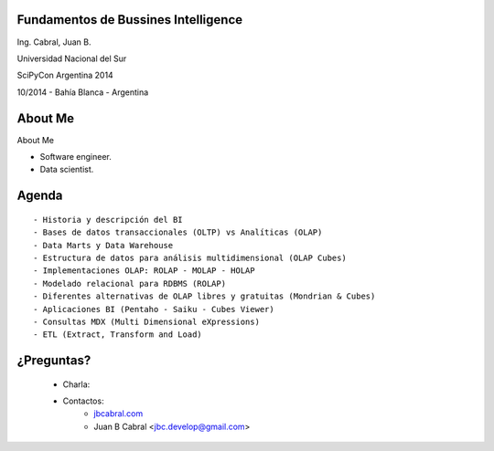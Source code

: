 .. =============================================================================
.. ICONS
.. =============================================================================




.. =============================================================================
.. CONTENT
.. =============================================================================

Fundamentos de Bussines Intelligence
------------------------------------

.. class:: center

    Ing. Cabral, Juan B.


.. image:: imgs/bi.png
    :align: center
    :scale: 60 %


.. class:: center

    Universidad Nacional del Sur

    SciPyCon Argentina 2014

    10/2014 - Bahía Blanca - Argentina


About Me
--------

About Me

- Software engineer.
- Data scientist.

.. image:: imgs/eng.png
    :align: right
    :scale: 70 %


Agenda
------

::

    - Historia y descripción del BI
    - Bases de datos transaccionales (OLTP) vs Analíticas (OLAP)
    - Data Marts y Data Warehouse
    - Estructura de datos para análisis multidimensional (OLAP Cubes)
    - Implementaciones OLAP: ROLAP - MOLAP - HOLAP
    - Modelado relacional para RDBMS (ROLAP)
    - Diferentes alternativas de OLAP libres y gratuitas (Mondrian & Cubes)
    - Aplicaciones BI (Pentaho - Saiku - Cubes Viewer)
    - Consultas MDX (Multi Dimensional eXpressions)
    - ETL (Extract, Transform and Load)


.. image:: imgs/agenda.png
    :align: center
    :scale: 50 %


¿Preguntas?
-----------

    - Charla:
    - Contactos:
        - `jbcabral.com <http://jbcabral.com>`_
        - Juan B Cabral <`jbc.develop@gmail.com <mailto:jbc.develop@gmail.com>`_>

.. image:: imgs/questions.png
    :align: right
    :scale: 35 %



